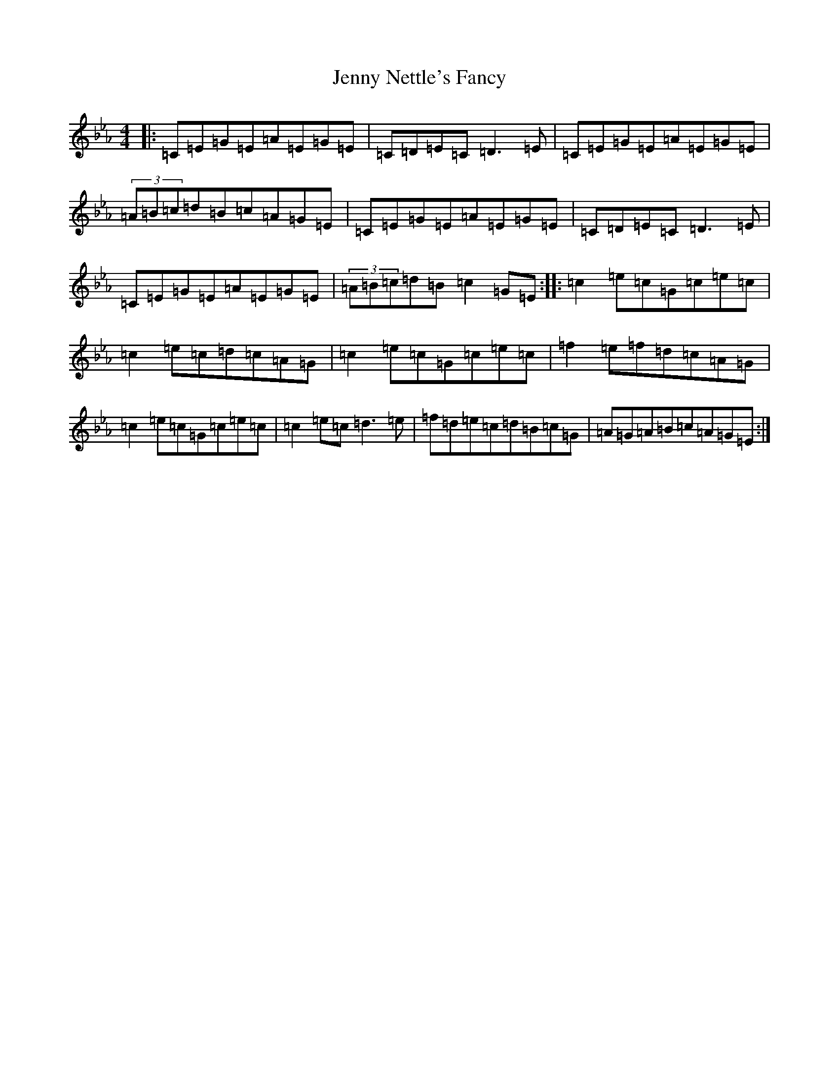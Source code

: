 X: 5461
T: Jenny Nettle's Fancy
S: https://thesession.org/tunes/438#setting438
R: reel
M:4/4
L:1/8
K: C minor
|:=C=E=G=E=A=E=G=E|=C=D=E=C=D3=E|=C=E=G=E=A=E=G=E|(3=A=B=c=d=B=c=A=G=E|=C=E=G=E=A=E=G=E|=C=D=E=C=D3=E|=C=E=G=E=A=E=G=E|(3=A=B=c=d=B=c2=G=E:||:=c2=e=c=G=c=e=c|=c2=e=c=d=c=A=G|=c2=e=c=G=c=e=c|=f2=e=f=d=c=A=G|=c2=e=c=G=c=e=c|=c2=e=c=d3=e|=f=d=e=c=d=B=c=G|=A=G=A=B=c=A=G=E:|